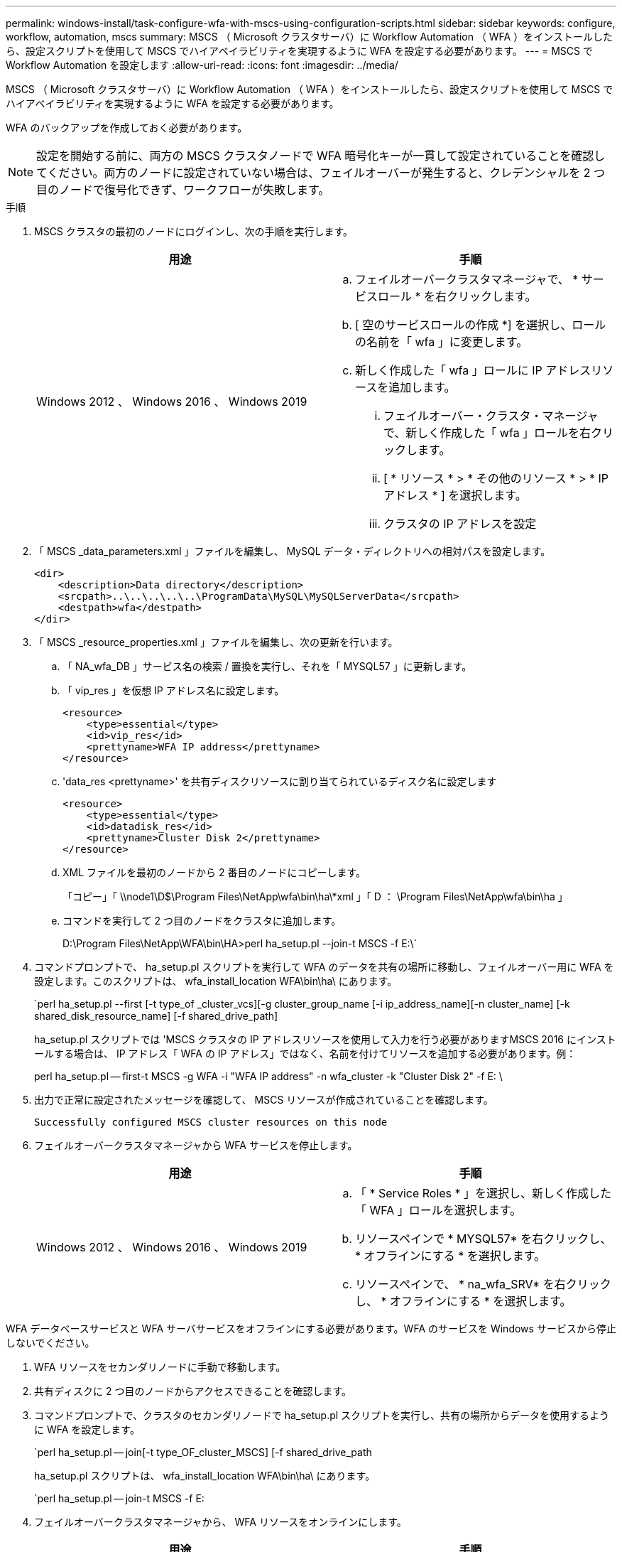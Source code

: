 ---
permalink: windows-install/task-configure-wfa-with-mscs-using-configuration-scripts.html 
sidebar: sidebar 
keywords: configure, workflow, automation, mscs 
summary: MSCS （ Microsoft クラスタサーバ）に Workflow Automation （ WFA ）をインストールしたら、設定スクリプトを使用して MSCS でハイアベイラビリティを実現するように WFA を設定する必要があります。 
---
= MSCS で Workflow Automation を設定します
:allow-uri-read: 
:icons: font
:imagesdir: ../media/


[role="lead"]
MSCS （ Microsoft クラスタサーバ）に Workflow Automation （ WFA ）をインストールしたら、設定スクリプトを使用して MSCS でハイアベイラビリティを実現するように WFA を設定する必要があります。

WFA のバックアップを作成しておく必要があります。


NOTE: 設定を開始する前に、両方の MSCS クラスタノードで WFA 暗号化キーが一貫して設定されていることを確認してください。両方のノードに設定されていない場合は、フェイルオーバーが発生すると、クレデンシャルを 2 つ目のノードで復号化できず、ワークフローが失敗します。

.手順
. MSCS クラスタの最初のノードにログインし、次の手順を実行します。
+
[cols="2*"]
|===
| 用途 | 手順 


 a| 
Windows 2012 、 Windows 2016 、 Windows 2019
 a| 
.. フェイルオーバークラスタマネージャで、 * サービスロール * を右クリックします。
.. [ 空のサービスロールの作成 *] を選択し、ロールの名前を「 wfa 」に変更します。
.. 新しく作成した「 wfa 」ロールに IP アドレスリソースを追加します。
+
... フェイルオーバー・クラスタ・マネージャで、新しく作成した「 wfa 」ロールを右クリックします。
... [ * リソース * > * その他のリソース * > * IP アドレス * ] を選択します。
... クラスタの IP アドレスを設定




|===
. 「 MSCS _data_parameters.xml 」ファイルを編集し、 MySQL データ・ディレクトリへの相対パスを設定します。
+
[listing]
----
<dir>
    <description>Data directory</description>
    <srcpath>..\..\..\..\..\ProgramData\MySQL\MySQLServerData</srcpath>
    <destpath>wfa</destpath>
</dir>
----
. 「 MSCS _resource_properties.xml 」ファイルを編集し、次の更新を行います。
+
.. 「 NA_wfa_DB 」サービス名の検索 / 置換を実行し、それを「 MYSQL57 」に更新します。
.. 「 vip_res 」を仮想 IP アドレス名に設定します。
+
[listing]
----
<resource>
    <type>essential</type>
    <id>vip_res</id>
    <prettyname>WFA IP address</prettyname>
</resource>
----
.. 'data_res <prettyname>' を共有ディスクリソースに割り当てられているディスク名に設定します
+
[listing]
----
<resource>
    <type>essential</type>
    <id>datadisk_res</id>
    <prettyname>Cluster Disk 2</prettyname>
</resource>
----
.. XML ファイルを最初のノードから 2 番目のノードにコピーします。
+
「コピー」「 \\node1\D$\Program Files\NetApp\wfa\bin\ha\*xml 」「 D ： \Program Files\NetApp\wfa\bin\ha 」

.. コマンドを実行して 2 つ目のノードをクラスタに追加します。
+
D:\Program Files\NetApp\WFA\bin\HA>perl ha_setup.pl --join-t MSCS -f E:\`



. コマンドプロンプトで、 ha_setup.pl スクリプトを実行して WFA のデータを共有の場所に移動し、フェイルオーバー用に WFA を設定します。このスクリプトは、 wfa_install_location WFA\bin\ha\ にあります。
+
`perl ha_setup.pl --first [-t type_of _cluster_vcs][-g cluster_group_name [-i ip_address_name][-n cluster_name] [-k shared_disk_resource_name] [-f shared_drive_path]

+
ha_setup.pl スクリプトでは 'MSCS クラスタの IP アドレスリソースを使用して入力を行う必要がありますMSCS 2016 にインストールする場合は、 IP アドレス「 WFA の IP アドレス」ではなく、名前を付けてリソースを追加する必要があります。例：

+
perl ha_setup.pl -- first-t MSCS -g WFA -i "WFA IP address" -n wfa_cluster -k "Cluster Disk 2" -f E: \

. 出力で正常に設定されたメッセージを確認して、 MSCS リソースが作成されていることを確認します。
+
[listing]
----
Successfully configured MSCS cluster resources on this node
----
. フェイルオーバークラスタマネージャから WFA サービスを停止します。
+
[cols="2*"]
|===
| 用途 | 手順 


 a| 
Windows 2012 、 Windows 2016 、 Windows 2019
 a| 
.. 「 * Service Roles * 」を選択し、新しく作成した「 WFA 」ロールを選択します。
.. リソースペインで * MYSQL57* を右クリックし、 * オフラインにする * を選択します。
.. リソースペインで、 * na_wfa_SRV* を右クリックし、 * オフラインにする * を選択します。


|===


WFA データベースサービスと WFA サーバサービスをオフラインにする必要があります。WFA のサービスを Windows サービスから停止しないでください。

. WFA リソースをセカンダリノードに手動で移動します。
. 共有ディスクに 2 つ目のノードからアクセスできることを確認します。
. コマンドプロンプトで、クラスタのセカンダリノードで ha_setup.pl スクリプトを実行し、共有の場所からデータを使用するように WFA を設定します。
+
`perl ha_setup.pl -- join[-t type_OF_cluster_MSCS] [-f shared_drive_path

+
ha_setup.pl スクリプトは、 wfa_install_location WFA\bin\ha\ にあります。

+
`perl ha_setup.pl -- join-t MSCS -f E:

. フェイルオーバークラスタマネージャから、 WFA リソースをオンラインにします。
+
[cols="2*"]
|===
| 用途 | 手順 


 a| 
Windows 2012 、 Windows 2016 、 Windows 2019
 a| 
.. 新しく作成した「 wfa 」ロールを右クリックし、「 Start Role 」を選択します。ロールのステータスは running である必要があります。また、個々のリソースは Online 状態である必要があります。


|===
. MSCS クラスタの 2 つ目のノードに手動で切り替えます。
. クラスタの 2 つ目のノードで WFA サービスが正常に開始されることを確認します。

